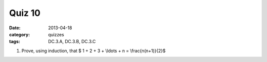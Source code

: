 Quiz 10 
#######

:date: 2013-04-18
:category: quizzes
:tags: DC.3.A, DC.3.B, DC.3.C


1. Prove, using induction, that $ 1 + 2 + 3 + \\ldots + n = \\frac{n(n+1)}{2}$
  

 
 
